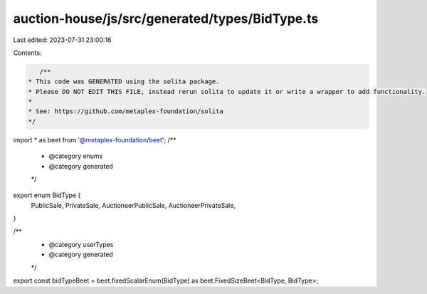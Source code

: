 auction-house/js/src/generated/types/BidType.ts
===============================================

Last edited: 2023-07-31 23:00:16

Contents:

.. code-block:: ts

    /**
 * This code was GENERATED using the solita package.
 * Please DO NOT EDIT THIS FILE, instead rerun solita to update it or write a wrapper to add functionality.
 *
 * See: https://github.com/metaplex-foundation/solita
 */

import * as beet from '@metaplex-foundation/beet';
/**
 * @category enums
 * @category generated
 */
export enum BidType {
  PublicSale,
  PrivateSale,
  AuctioneerPublicSale,
  AuctioneerPrivateSale,
}

/**
 * @category userTypes
 * @category generated
 */
export const bidTypeBeet = beet.fixedScalarEnum(BidType) as beet.FixedSizeBeet<BidType, BidType>;


